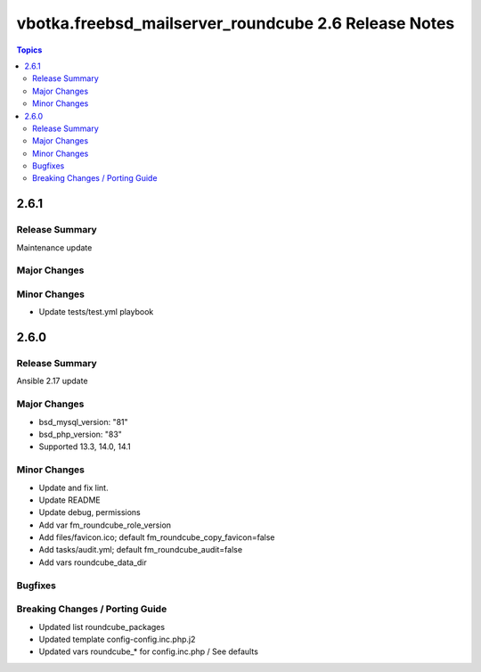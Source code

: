=====================================================
vbotka.freebsd_mailserver_roundcube 2.6 Release Notes
=====================================================

.. contents:: Topics


2.6.1
=====

Release Summary
---------------
Maintenance update

Major Changes
-------------

Minor Changes
-------------
* Update tests/test.yml playbook


2.6.0
=====

Release Summary
---------------
Ansible 2.17 update

Major Changes
-------------
* bsd_mysql_version: "81"
* bsd_php_version: "83"
* Supported 13.3, 14.0, 14.1

Minor Changes
-------------
* Update and fix lint.
* Update README
* Update debug, permissions
* Add var fm_roundcube_role_version
* Add files/favicon.ico; default fm_roundcube_copy_favicon=false
* Add tasks/audit.yml; default fm_roundcube_audit=false
* Add vars roundcube_data_dir

Bugfixes
--------

Breaking Changes / Porting Guide
--------------------------------
* Updated list roundcube_packages
* Updated template config-config.inc.php.j2
* Updated vars roundcube_* for config.inc.php / See defaults
